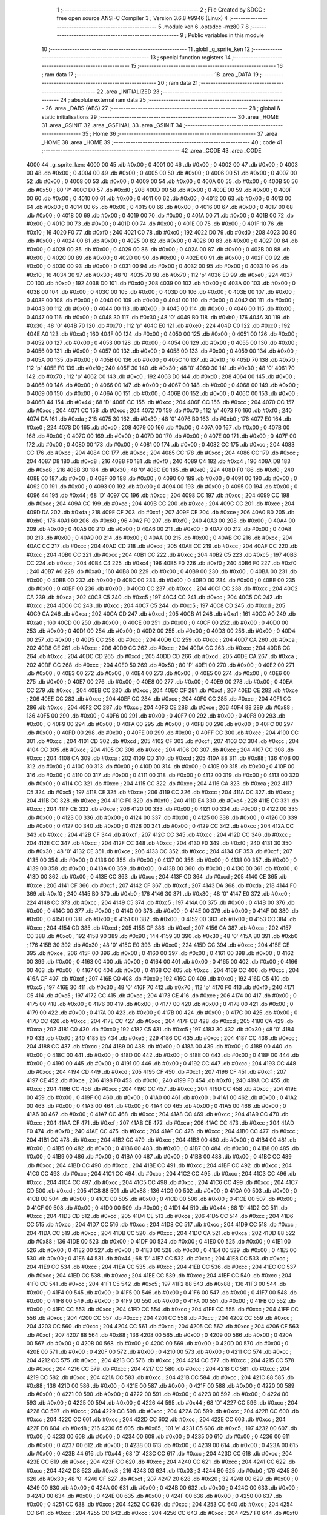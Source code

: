                              1 ;--------------------------------------------------------
                              2 ; File Created by SDCC : free open source ANSI-C Compiler
                              3 ; Version 3.6.8 #9946 (Linux)
                              4 ;--------------------------------------------------------
                              5 	.module ken
                              6 	.optsdcc -mz80
                              7 	
                              8 ;--------------------------------------------------------
                              9 ; Public variables in this module
                             10 ;--------------------------------------------------------
                             11 	.globl _g_sprite_ken
                             12 ;--------------------------------------------------------
                             13 ; special function registers
                             14 ;--------------------------------------------------------
                             15 ;--------------------------------------------------------
                             16 ; ram data
                             17 ;--------------------------------------------------------
                             18 	.area _DATA
                             19 ;--------------------------------------------------------
                             20 ; ram data
                             21 ;--------------------------------------------------------
                             22 	.area _INITIALIZED
                             23 ;--------------------------------------------------------
                             24 ; absolute external ram data
                             25 ;--------------------------------------------------------
                             26 	.area _DABS (ABS)
                             27 ;--------------------------------------------------------
                             28 ; global & static initialisations
                             29 ;--------------------------------------------------------
                             30 	.area _HOME
                             31 	.area _GSINIT
                             32 	.area _GSFINAL
                             33 	.area _GSINIT
                             34 ;--------------------------------------------------------
                             35 ; Home
                             36 ;--------------------------------------------------------
                             37 	.area _HOME
                             38 	.area _HOME
                             39 ;--------------------------------------------------------
                             40 ; code
                             41 ;--------------------------------------------------------
                             42 	.area _CODE
                             43 	.area _CODE
   4000                      44 _g_sprite_ken:
   4000 00                   45 	.db #0x00	; 0
   4001 00                   46 	.db #0x00	; 0
   4002 00                   47 	.db #0x00	; 0
   4003 00                   48 	.db #0x00	; 0
   4004 00                   49 	.db #0x00	; 0
   4005 00                   50 	.db #0x00	; 0
   4006 00                   51 	.db #0x00	; 0
   4007 00                   52 	.db #0x00	; 0
   4008 00                   53 	.db #0x00	; 0
   4009 00                   54 	.db #0x00	; 0
   400A 00                   55 	.db #0x00	; 0
   400B 50                   56 	.db #0x50	; 80	'P'
   400C D0                   57 	.db #0xd0	; 208
   400D 00                   58 	.db #0x00	; 0
   400E 00                   59 	.db #0x00	; 0
   400F 00                   60 	.db #0x00	; 0
   4010 00                   61 	.db #0x00	; 0
   4011 00                   62 	.db #0x00	; 0
   4012 00                   63 	.db #0x00	; 0
   4013 00                   64 	.db #0x00	; 0
   4014 00                   65 	.db #0x00	; 0
   4015 00                   66 	.db #0x00	; 0
   4016 00                   67 	.db #0x00	; 0
   4017 00                   68 	.db #0x00	; 0
   4018 00                   69 	.db #0x00	; 0
   4019 00                   70 	.db #0x00	; 0
   401A 00                   71 	.db #0x00	; 0
   401B 00                   72 	.db #0x00	; 0
   401C 00                   73 	.db #0x00	; 0
   401D 00                   74 	.db #0x00	; 0
   401E 00                   75 	.db #0x00	; 0
   401F 10                   76 	.db #0x10	; 16
   4020 F0                   77 	.db #0xf0	; 240
   4021 C0                   78 	.db #0xc0	; 192
   4022 D0                   79 	.db #0xd0	; 208
   4023 00                   80 	.db #0x00	; 0
   4024 00                   81 	.db #0x00	; 0
   4025 00                   82 	.db #0x00	; 0
   4026 00                   83 	.db #0x00	; 0
   4027 00                   84 	.db #0x00	; 0
   4028 00                   85 	.db #0x00	; 0
   4029 00                   86 	.db #0x00	; 0
   402A 00                   87 	.db #0x00	; 0
   402B 00                   88 	.db #0x00	; 0
   402C 00                   89 	.db #0x00	; 0
   402D 00                   90 	.db #0x00	; 0
   402E 00                   91 	.db #0x00	; 0
   402F 00                   92 	.db #0x00	; 0
   4030 00                   93 	.db #0x00	; 0
   4031 00                   94 	.db #0x00	; 0
   4032 00                   95 	.db #0x00	; 0
   4033 10                   96 	.db #0x10	; 16
   4034 30                   97 	.db #0x30	; 48	'0'
   4035 70                   98 	.db #0x70	; 112	'p'
   4036 E0                   99 	.db #0xe0	; 224
   4037 C0                  100 	.db #0xc0	; 192
   4038 D0                  101 	.db #0xd0	; 208
   4039 00                  102 	.db #0x00	; 0
   403A 00                  103 	.db #0x00	; 0
   403B 00                  104 	.db #0x00	; 0
   403C 00                  105 	.db #0x00	; 0
   403D 00                  106 	.db #0x00	; 0
   403E 00                  107 	.db #0x00	; 0
   403F 00                  108 	.db #0x00	; 0
   4040 00                  109 	.db #0x00	; 0
   4041 00                  110 	.db #0x00	; 0
   4042 00                  111 	.db #0x00	; 0
   4043 00                  112 	.db #0x00	; 0
   4044 00                  113 	.db #0x00	; 0
   4045 00                  114 	.db #0x00	; 0
   4046 00                  115 	.db #0x00	; 0
   4047 00                  116 	.db #0x00	; 0
   4048 30                  117 	.db #0x30	; 48	'0'
   4049 B0                  118 	.db #0xb0	; 176
   404A 30                  119 	.db #0x30	; 48	'0'
   404B 70                  120 	.db #0x70	; 112	'p'
   404C E0                  121 	.db #0xe0	; 224
   404D C0                  122 	.db #0xc0	; 192
   404E A0                  123 	.db #0xa0	; 160
   404F 00                  124 	.db #0x00	; 0
   4050 00                  125 	.db #0x00	; 0
   4051 00                  126 	.db #0x00	; 0
   4052 00                  127 	.db #0x00	; 0
   4053 00                  128 	.db #0x00	; 0
   4054 00                  129 	.db #0x00	; 0
   4055 00                  130 	.db #0x00	; 0
   4056 00                  131 	.db #0x00	; 0
   4057 00                  132 	.db #0x00	; 0
   4058 00                  133 	.db #0x00	; 0
   4059 00                  134 	.db #0x00	; 0
   405A 00                  135 	.db #0x00	; 0
   405B 00                  136 	.db #0x00	; 0
   405C 10                  137 	.db #0x10	; 16
   405D 70                  138 	.db #0x70	; 112	'p'
   405E F0                  139 	.db #0xf0	; 240
   405F 30                  140 	.db #0x30	; 48	'0'
   4060 30                  141 	.db #0x30	; 48	'0'
   4061 70                  142 	.db #0x70	; 112	'p'
   4062 C0                  143 	.db #0xc0	; 192
   4063 D0                  144 	.db #0xd0	; 208
   4064 00                  145 	.db #0x00	; 0
   4065 00                  146 	.db #0x00	; 0
   4066 00                  147 	.db #0x00	; 0
   4067 00                  148 	.db #0x00	; 0
   4068 00                  149 	.db #0x00	; 0
   4069 00                  150 	.db #0x00	; 0
   406A 00                  151 	.db #0x00	; 0
   406B 00                  152 	.db #0x00	; 0
   406C 00                  153 	.db #0x00	; 0
   406D 44                  154 	.db #0x44	; 68	'D'
   406E CC                  155 	.db #0xcc	; 204
   406F CC                  156 	.db #0xcc	; 204
   4070 CC                  157 	.db #0xcc	; 204
   4071 CC                  158 	.db #0xcc	; 204
   4072 70                  159 	.db #0x70	; 112	'p'
   4073 F0                  160 	.db #0xf0	; 240
   4074 DA                  161 	.db #0xda	; 218
   4075 30                  162 	.db #0x30	; 48	'0'
   4076 B0                  163 	.db #0xb0	; 176
   4077 E0                  164 	.db #0xe0	; 224
   4078 D0                  165 	.db #0xd0	; 208
   4079 00                  166 	.db #0x00	; 0
   407A 00                  167 	.db #0x00	; 0
   407B 00                  168 	.db #0x00	; 0
   407C 00                  169 	.db #0x00	; 0
   407D 00                  170 	.db #0x00	; 0
   407E 00                  171 	.db #0x00	; 0
   407F 00                  172 	.db #0x00	; 0
   4080 00                  173 	.db #0x00	; 0
   4081 00                  174 	.db #0x00	; 0
   4082 CC                  175 	.db #0xcc	; 204
   4083 CC                  176 	.db #0xcc	; 204
   4084 CC                  177 	.db #0xcc	; 204
   4085 CC                  178 	.db #0xcc	; 204
   4086 CC                  179 	.db #0xcc	; 204
   4087 D8                  180 	.db #0xd8	; 216
   4088 F0                  181 	.db #0xf0	; 240
   4089 C4                  182 	.db #0xc4	; 196
   408A D8                  183 	.db #0xd8	; 216
   408B 30                  184 	.db #0x30	; 48	'0'
   408C E0                  185 	.db #0xe0	; 224
   408D F0                  186 	.db #0xf0	; 240
   408E 00                  187 	.db #0x00	; 0
   408F 00                  188 	.db #0x00	; 0
   4090 00                  189 	.db #0x00	; 0
   4091 00                  190 	.db #0x00	; 0
   4092 00                  191 	.db #0x00	; 0
   4093 00                  192 	.db #0x00	; 0
   4094 00                  193 	.db #0x00	; 0
   4095 00                  194 	.db #0x00	; 0
   4096 44                  195 	.db #0x44	; 68	'D'
   4097 CC                  196 	.db #0xcc	; 204
   4098 CC                  197 	.db #0xcc	; 204
   4099 CC                  198 	.db #0xcc	; 204
   409A CC                  199 	.db #0xcc	; 204
   409B CC                  200 	.db #0xcc	; 204
   409C CC                  201 	.db #0xcc	; 204
   409D DA                  202 	.db #0xda	; 218
   409E CF                  203 	.db #0xcf	; 207
   409F CE                  204 	.db #0xce	; 206
   40A0 B0                  205 	.db #0xb0	; 176
   40A1 60                  206 	.db #0x60	; 96
   40A2 F0                  207 	.db #0xf0	; 240
   40A3 00                  208 	.db #0x00	; 0
   40A4 00                  209 	.db #0x00	; 0
   40A5 00                  210 	.db #0x00	; 0
   40A6 00                  211 	.db #0x00	; 0
   40A7 00                  212 	.db #0x00	; 0
   40A8 00                  213 	.db #0x00	; 0
   40A9 00                  214 	.db #0x00	; 0
   40AA 00                  215 	.db #0x00	; 0
   40AB CC                  216 	.db #0xcc	; 204
   40AC CC                  217 	.db #0xcc	; 204
   40AD CD                  218 	.db #0xcd	; 205
   40AE CC                  219 	.db #0xcc	; 204
   40AF CC                  220 	.db #0xcc	; 204
   40B0 CC                  221 	.db #0xcc	; 204
   40B1 CC                  222 	.db #0xcc	; 204
   40B2 C5                  223 	.db #0xc5	; 197
   40B3 CC                  224 	.db #0xcc	; 204
   40B4 C4                  225 	.db #0xc4	; 196
   40B5 F0                  226 	.db #0xf0	; 240
   40B6 F0                  227 	.db #0xf0	; 240
   40B7 A0                  228 	.db #0xa0	; 160
   40B8 00                  229 	.db #0x00	; 0
   40B9 00                  230 	.db #0x00	; 0
   40BA 00                  231 	.db #0x00	; 0
   40BB 00                  232 	.db #0x00	; 0
   40BC 00                  233 	.db #0x00	; 0
   40BD 00                  234 	.db #0x00	; 0
   40BE 00                  235 	.db #0x00	; 0
   40BF 00                  236 	.db #0x00	; 0
   40C0 CC                  237 	.db #0xcc	; 204
   40C1 CC                  238 	.db #0xcc	; 204
   40C2 CA                  239 	.db #0xca	; 202
   40C3 C5                  240 	.db #0xc5	; 197
   40C4 CC                  241 	.db #0xcc	; 204
   40C5 CC                  242 	.db #0xcc	; 204
   40C6 CC                  243 	.db #0xcc	; 204
   40C7 C5                  244 	.db #0xc5	; 197
   40C8 CD                  245 	.db #0xcd	; 205
   40C9 CA                  246 	.db #0xca	; 202
   40CA CD                  247 	.db #0xcd	; 205
   40CB A1                  248 	.db #0xa1	; 161
   40CC A0                  249 	.db #0xa0	; 160
   40CD 00                  250 	.db #0x00	; 0
   40CE 00                  251 	.db #0x00	; 0
   40CF 00                  252 	.db #0x00	; 0
   40D0 00                  253 	.db #0x00	; 0
   40D1 00                  254 	.db #0x00	; 0
   40D2 00                  255 	.db #0x00	; 0
   40D3 00                  256 	.db #0x00	; 0
   40D4 00                  257 	.db #0x00	; 0
   40D5 CC                  258 	.db #0xcc	; 204
   40D6 CC                  259 	.db #0xcc	; 204
   40D7 CA                  260 	.db #0xca	; 202
   40D8 CE                  261 	.db #0xce	; 206
   40D9 CC                  262 	.db #0xcc	; 204
   40DA CC                  263 	.db #0xcc	; 204
   40DB CC                  264 	.db #0xcc	; 204
   40DC CD                  265 	.db #0xcd	; 205
   40DD CD                  266 	.db #0xcd	; 205
   40DE CA                  267 	.db #0xca	; 202
   40DF CC                  268 	.db #0xcc	; 204
   40E0 50                  269 	.db #0x50	; 80	'P'
   40E1 00                  270 	.db #0x00	; 0
   40E2 00                  271 	.db #0x00	; 0
   40E3 00                  272 	.db #0x00	; 0
   40E4 00                  273 	.db #0x00	; 0
   40E5 00                  274 	.db #0x00	; 0
   40E6 00                  275 	.db #0x00	; 0
   40E7 00                  276 	.db #0x00	; 0
   40E8 00                  277 	.db #0x00	; 0
   40E9 00                  278 	.db #0x00	; 0
   40EA CC                  279 	.db #0xcc	; 204
   40EB CC                  280 	.db #0xcc	; 204
   40EC CF                  281 	.db #0xcf	; 207
   40ED CE                  282 	.db #0xce	; 206
   40EE CC                  283 	.db #0xcc	; 204
   40EF CC                  284 	.db #0xcc	; 204
   40F0 CC                  285 	.db #0xcc	; 204
   40F1 CC                  286 	.db #0xcc	; 204
   40F2 CC                  287 	.db #0xcc	; 204
   40F3 CE                  288 	.db #0xce	; 206
   40F4 88                  289 	.db #0x88	; 136
   40F5 00                  290 	.db #0x00	; 0
   40F6 00                  291 	.db #0x00	; 0
   40F7 00                  292 	.db #0x00	; 0
   40F8 00                  293 	.db #0x00	; 0
   40F9 00                  294 	.db #0x00	; 0
   40FA 00                  295 	.db #0x00	; 0
   40FB 00                  296 	.db #0x00	; 0
   40FC 00                  297 	.db #0x00	; 0
   40FD 00                  298 	.db #0x00	; 0
   40FE 00                  299 	.db #0x00	; 0
   40FF CC                  300 	.db #0xcc	; 204
   4100 CC                  301 	.db #0xcc	; 204
   4101 CD                  302 	.db #0xcd	; 205
   4102 CF                  303 	.db #0xcf	; 207
   4103 CC                  304 	.db #0xcc	; 204
   4104 CC                  305 	.db #0xcc	; 204
   4105 CC                  306 	.db #0xcc	; 204
   4106 CC                  307 	.db #0xcc	; 204
   4107 CC                  308 	.db #0xcc	; 204
   4108 CA                  309 	.db #0xca	; 202
   4109 CD                  310 	.db #0xcd	; 205
   410A 88                  311 	.db #0x88	; 136
   410B 00                  312 	.db #0x00	; 0
   410C 00                  313 	.db #0x00	; 0
   410D 00                  314 	.db #0x00	; 0
   410E 00                  315 	.db #0x00	; 0
   410F 00                  316 	.db #0x00	; 0
   4110 00                  317 	.db #0x00	; 0
   4111 00                  318 	.db #0x00	; 0
   4112 00                  319 	.db #0x00	; 0
   4113 00                  320 	.db #0x00	; 0
   4114 CC                  321 	.db #0xcc	; 204
   4115 CC                  322 	.db #0xcc	; 204
   4116 CA                  323 	.db #0xca	; 202
   4117 C5                  324 	.db #0xc5	; 197
   4118 CE                  325 	.db #0xce	; 206
   4119 CC                  326 	.db #0xcc	; 204
   411A CC                  327 	.db #0xcc	; 204
   411B CC                  328 	.db #0xcc	; 204
   411C F0                  329 	.db #0xf0	; 240
   411D E4                  330 	.db #0xe4	; 228
   411E CC                  331 	.db #0xcc	; 204
   411F CE                  332 	.db #0xce	; 206
   4120 00                  333 	.db #0x00	; 0
   4121 00                  334 	.db #0x00	; 0
   4122 00                  335 	.db #0x00	; 0
   4123 00                  336 	.db #0x00	; 0
   4124 00                  337 	.db #0x00	; 0
   4125 00                  338 	.db #0x00	; 0
   4126 00                  339 	.db #0x00	; 0
   4127 00                  340 	.db #0x00	; 0
   4128 00                  341 	.db #0x00	; 0
   4129 CC                  342 	.db #0xcc	; 204
   412A CC                  343 	.db #0xcc	; 204
   412B CF                  344 	.db #0xcf	; 207
   412C CC                  345 	.db #0xcc	; 204
   412D CC                  346 	.db #0xcc	; 204
   412E CC                  347 	.db #0xcc	; 204
   412F CC                  348 	.db #0xcc	; 204
   4130 F0                  349 	.db #0xf0	; 240
   4131 30                  350 	.db #0x30	; 48	'0'
   4132 CE                  351 	.db #0xce	; 206
   4133 CC                  352 	.db #0xcc	; 204
   4134 CF                  353 	.db #0xcf	; 207
   4135 00                  354 	.db #0x00	; 0
   4136 00                  355 	.db #0x00	; 0
   4137 00                  356 	.db #0x00	; 0
   4138 00                  357 	.db #0x00	; 0
   4139 00                  358 	.db #0x00	; 0
   413A 00                  359 	.db #0x00	; 0
   413B 00                  360 	.db #0x00	; 0
   413C 00                  361 	.db #0x00	; 0
   413D 00                  362 	.db #0x00	; 0
   413E CC                  363 	.db #0xcc	; 204
   413F CD                  364 	.db #0xcd	; 205
   4140 CE                  365 	.db #0xce	; 206
   4141 CF                  366 	.db #0xcf	; 207
   4142 CF                  367 	.db #0xcf	; 207
   4143 DA                  368 	.db #0xda	; 218
   4144 F0                  369 	.db #0xf0	; 240
   4145 B0                  370 	.db #0xb0	; 176
   4146 30                  371 	.db #0x30	; 48	'0'
   4147 E0                  372 	.db #0xe0	; 224
   4148 CC                  373 	.db #0xcc	; 204
   4149 C5                  374 	.db #0xc5	; 197
   414A 00                  375 	.db #0x00	; 0
   414B 00                  376 	.db #0x00	; 0
   414C 00                  377 	.db #0x00	; 0
   414D 00                  378 	.db #0x00	; 0
   414E 00                  379 	.db #0x00	; 0
   414F 00                  380 	.db #0x00	; 0
   4150 00                  381 	.db #0x00	; 0
   4151 00                  382 	.db #0x00	; 0
   4152 00                  383 	.db #0x00	; 0
   4153 CC                  384 	.db #0xcc	; 204
   4154 CD                  385 	.db #0xcd	; 205
   4155 CF                  386 	.db #0xcf	; 207
   4156 CA                  387 	.db #0xca	; 202
   4157 C0                  388 	.db #0xc0	; 192
   4158 90                  389 	.db #0x90	; 144
   4159 30                  390 	.db #0x30	; 48	'0'
   415A B0                  391 	.db #0xb0	; 176
   415B 30                  392 	.db #0x30	; 48	'0'
   415C E0                  393 	.db #0xe0	; 224
   415D CC                  394 	.db #0xcc	; 204
   415E CE                  395 	.db #0xce	; 206
   415F 00                  396 	.db #0x00	; 0
   4160 00                  397 	.db #0x00	; 0
   4161 00                  398 	.db #0x00	; 0
   4162 00                  399 	.db #0x00	; 0
   4163 00                  400 	.db #0x00	; 0
   4164 00                  401 	.db #0x00	; 0
   4165 00                  402 	.db #0x00	; 0
   4166 00                  403 	.db #0x00	; 0
   4167 00                  404 	.db #0x00	; 0
   4168 CC                  405 	.db #0xcc	; 204
   4169 CC                  406 	.db #0xcc	; 204
   416A CF                  407 	.db #0xcf	; 207
   416B C0                  408 	.db #0xc0	; 192
   416C C0                  409 	.db #0xc0	; 192
   416D C5                  410 	.db #0xc5	; 197
   416E 30                  411 	.db #0x30	; 48	'0'
   416F 70                  412 	.db #0x70	; 112	'p'
   4170 F0                  413 	.db #0xf0	; 240
   4171 C5                  414 	.db #0xc5	; 197
   4172 CC                  415 	.db #0xcc	; 204
   4173 CE                  416 	.db #0xce	; 206
   4174 00                  417 	.db #0x00	; 0
   4175 00                  418 	.db #0x00	; 0
   4176 00                  419 	.db #0x00	; 0
   4177 00                  420 	.db #0x00	; 0
   4178 00                  421 	.db #0x00	; 0
   4179 00                  422 	.db #0x00	; 0
   417A 00                  423 	.db #0x00	; 0
   417B 00                  424 	.db #0x00	; 0
   417C 00                  425 	.db #0x00	; 0
   417D CC                  426 	.db #0xcc	; 204
   417E CC                  427 	.db #0xcc	; 204
   417F CD                  428 	.db #0xcd	; 205
   4180 CA                  429 	.db #0xca	; 202
   4181 C0                  430 	.db #0xc0	; 192
   4182 C5                  431 	.db #0xc5	; 197
   4183 30                  432 	.db #0x30	; 48	'0'
   4184 F0                  433 	.db #0xf0	; 240
   4185 E5                  434 	.db #0xe5	; 229
   4186 CC                  435 	.db #0xcc	; 204
   4187 CC                  436 	.db #0xcc	; 204
   4188 CC                  437 	.db #0xcc	; 204
   4189 00                  438 	.db #0x00	; 0
   418A 00                  439 	.db #0x00	; 0
   418B 00                  440 	.db #0x00	; 0
   418C 00                  441 	.db #0x00	; 0
   418D 00                  442 	.db #0x00	; 0
   418E 00                  443 	.db #0x00	; 0
   418F 00                  444 	.db #0x00	; 0
   4190 00                  445 	.db #0x00	; 0
   4191 00                  446 	.db #0x00	; 0
   4192 CC                  447 	.db #0xcc	; 204
   4193 CC                  448 	.db #0xcc	; 204
   4194 CD                  449 	.db #0xcd	; 205
   4195 CF                  450 	.db #0xcf	; 207
   4196 CF                  451 	.db #0xcf	; 207
   4197 CE                  452 	.db #0xce	; 206
   4198 F0                  453 	.db #0xf0	; 240
   4199 F0                  454 	.db #0xf0	; 240
   419A CC                  455 	.db #0xcc	; 204
   419B CC                  456 	.db #0xcc	; 204
   419C CC                  457 	.db #0xcc	; 204
   419D CC                  458 	.db #0xcc	; 204
   419E 00                  459 	.db #0x00	; 0
   419F 00                  460 	.db #0x00	; 0
   41A0 00                  461 	.db #0x00	; 0
   41A1 00                  462 	.db #0x00	; 0
   41A2 00                  463 	.db #0x00	; 0
   41A3 00                  464 	.db #0x00	; 0
   41A4 00                  465 	.db #0x00	; 0
   41A5 00                  466 	.db #0x00	; 0
   41A6 00                  467 	.db #0x00	; 0
   41A7 CC                  468 	.db #0xcc	; 204
   41A8 CC                  469 	.db #0xcc	; 204
   41A9 CC                  470 	.db #0xcc	; 204
   41AA CF                  471 	.db #0xcf	; 207
   41AB CE                  472 	.db #0xce	; 206
   41AC CC                  473 	.db #0xcc	; 204
   41AD F0                  474 	.db #0xf0	; 240
   41AE CC                  475 	.db #0xcc	; 204
   41AF CC                  476 	.db #0xcc	; 204
   41B0 CC                  477 	.db #0xcc	; 204
   41B1 CC                  478 	.db #0xcc	; 204
   41B2 CC                  479 	.db #0xcc	; 204
   41B3 00                  480 	.db #0x00	; 0
   41B4 00                  481 	.db #0x00	; 0
   41B5 00                  482 	.db #0x00	; 0
   41B6 00                  483 	.db #0x00	; 0
   41B7 00                  484 	.db #0x00	; 0
   41B8 00                  485 	.db #0x00	; 0
   41B9 00                  486 	.db #0x00	; 0
   41BA 00                  487 	.db #0x00	; 0
   41BB 00                  488 	.db #0x00	; 0
   41BC CC                  489 	.db #0xcc	; 204
   41BD CC                  490 	.db #0xcc	; 204
   41BE CC                  491 	.db #0xcc	; 204
   41BF CC                  492 	.db #0xcc	; 204
   41C0 CC                  493 	.db #0xcc	; 204
   41C1 CC                  494 	.db #0xcc	; 204
   41C2 CC                  495 	.db #0xcc	; 204
   41C3 CC                  496 	.db #0xcc	; 204
   41C4 CC                  497 	.db #0xcc	; 204
   41C5 CC                  498 	.db #0xcc	; 204
   41C6 CC                  499 	.db #0xcc	; 204
   41C7 CD                  500 	.db #0xcd	; 205
   41C8 88                  501 	.db #0x88	; 136
   41C9 00                  502 	.db #0x00	; 0
   41CA 00                  503 	.db #0x00	; 0
   41CB 00                  504 	.db #0x00	; 0
   41CC 00                  505 	.db #0x00	; 0
   41CD 00                  506 	.db #0x00	; 0
   41CE 00                  507 	.db #0x00	; 0
   41CF 00                  508 	.db #0x00	; 0
   41D0 00                  509 	.db #0x00	; 0
   41D1 44                  510 	.db #0x44	; 68	'D'
   41D2 CC                  511 	.db #0xcc	; 204
   41D3 CD                  512 	.db #0xcd	; 205
   41D4 CE                  513 	.db #0xce	; 206
   41D5 CC                  514 	.db #0xcc	; 204
   41D6 CC                  515 	.db #0xcc	; 204
   41D7 CC                  516 	.db #0xcc	; 204
   41D8 CC                  517 	.db #0xcc	; 204
   41D9 CC                  518 	.db #0xcc	; 204
   41DA CC                  519 	.db #0xcc	; 204
   41DB CC                  520 	.db #0xcc	; 204
   41DC CA                  521 	.db #0xca	; 202
   41DD 88                  522 	.db #0x88	; 136
   41DE 00                  523 	.db #0x00	; 0
   41DF 00                  524 	.db #0x00	; 0
   41E0 00                  525 	.db #0x00	; 0
   41E1 00                  526 	.db #0x00	; 0
   41E2 00                  527 	.db #0x00	; 0
   41E3 00                  528 	.db #0x00	; 0
   41E4 00                  529 	.db #0x00	; 0
   41E5 00                  530 	.db #0x00	; 0
   41E6 44                  531 	.db #0x44	; 68	'D'
   41E7 CC                  532 	.db #0xcc	; 204
   41E8 CC                  533 	.db #0xcc	; 204
   41E9 CC                  534 	.db #0xcc	; 204
   41EA CC                  535 	.db #0xcc	; 204
   41EB CC                  536 	.db #0xcc	; 204
   41EC CC                  537 	.db #0xcc	; 204
   41ED CC                  538 	.db #0xcc	; 204
   41EE CC                  539 	.db #0xcc	; 204
   41EF CC                  540 	.db #0xcc	; 204
   41F0 CC                  541 	.db #0xcc	; 204
   41F1 C5                  542 	.db #0xc5	; 197
   41F2 88                  543 	.db #0x88	; 136
   41F3 00                  544 	.db #0x00	; 0
   41F4 00                  545 	.db #0x00	; 0
   41F5 00                  546 	.db #0x00	; 0
   41F6 00                  547 	.db #0x00	; 0
   41F7 00                  548 	.db #0x00	; 0
   41F8 00                  549 	.db #0x00	; 0
   41F9 00                  550 	.db #0x00	; 0
   41FA 00                  551 	.db #0x00	; 0
   41FB 00                  552 	.db #0x00	; 0
   41FC CC                  553 	.db #0xcc	; 204
   41FD CC                  554 	.db #0xcc	; 204
   41FE CC                  555 	.db #0xcc	; 204
   41FF CC                  556 	.db #0xcc	; 204
   4200 CC                  557 	.db #0xcc	; 204
   4201 CC                  558 	.db #0xcc	; 204
   4202 CC                  559 	.db #0xcc	; 204
   4203 CC                  560 	.db #0xcc	; 204
   4204 CC                  561 	.db #0xcc	; 204
   4205 CC                  562 	.db #0xcc	; 204
   4206 CF                  563 	.db #0xcf	; 207
   4207 88                  564 	.db #0x88	; 136
   4208 00                  565 	.db #0x00	; 0
   4209 00                  566 	.db #0x00	; 0
   420A 00                  567 	.db #0x00	; 0
   420B 00                  568 	.db #0x00	; 0
   420C 00                  569 	.db #0x00	; 0
   420D 00                  570 	.db #0x00	; 0
   420E 00                  571 	.db #0x00	; 0
   420F 00                  572 	.db #0x00	; 0
   4210 00                  573 	.db #0x00	; 0
   4211 CC                  574 	.db #0xcc	; 204
   4212 CC                  575 	.db #0xcc	; 204
   4213 CC                  576 	.db #0xcc	; 204
   4214 CC                  577 	.db #0xcc	; 204
   4215 CC                  578 	.db #0xcc	; 204
   4216 CC                  579 	.db #0xcc	; 204
   4217 CC                  580 	.db #0xcc	; 204
   4218 CC                  581 	.db #0xcc	; 204
   4219 CC                  582 	.db #0xcc	; 204
   421A CC                  583 	.db #0xcc	; 204
   421B CC                  584 	.db #0xcc	; 204
   421C 88                  585 	.db #0x88	; 136
   421D 00                  586 	.db #0x00	; 0
   421E 00                  587 	.db #0x00	; 0
   421F 00                  588 	.db #0x00	; 0
   4220 00                  589 	.db #0x00	; 0
   4221 00                  590 	.db #0x00	; 0
   4222 00                  591 	.db #0x00	; 0
   4223 00                  592 	.db #0x00	; 0
   4224 00                  593 	.db #0x00	; 0
   4225 00                  594 	.db #0x00	; 0
   4226 44                  595 	.db #0x44	; 68	'D'
   4227 CC                  596 	.db #0xcc	; 204
   4228 CC                  597 	.db #0xcc	; 204
   4229 CC                  598 	.db #0xcc	; 204
   422A CC                  599 	.db #0xcc	; 204
   422B CC                  600 	.db #0xcc	; 204
   422C CC                  601 	.db #0xcc	; 204
   422D CC                  602 	.db #0xcc	; 204
   422E CC                  603 	.db #0xcc	; 204
   422F D8                  604 	.db #0xd8	; 216
   4230 65                  605 	.db #0x65	; 101	'e'
   4231 C5                  606 	.db #0xc5	; 197
   4232 00                  607 	.db #0x00	; 0
   4233 00                  608 	.db #0x00	; 0
   4234 00                  609 	.db #0x00	; 0
   4235 00                  610 	.db #0x00	; 0
   4236 00                  611 	.db #0x00	; 0
   4237 00                  612 	.db #0x00	; 0
   4238 00                  613 	.db #0x00	; 0
   4239 00                  614 	.db #0x00	; 0
   423A 00                  615 	.db #0x00	; 0
   423B 44                  616 	.db #0x44	; 68	'D'
   423C CC                  617 	.db #0xcc	; 204
   423D CC                  618 	.db #0xcc	; 204
   423E CC                  619 	.db #0xcc	; 204
   423F CC                  620 	.db #0xcc	; 204
   4240 CC                  621 	.db #0xcc	; 204
   4241 CC                  622 	.db #0xcc	; 204
   4242 D8                  623 	.db #0xd8	; 216
   4243 03                  624 	.db #0x03	; 3
   4244 B0                  625 	.db #0xb0	; 176
   4245 30                  626 	.db #0x30	; 48	'0'
   4246 CF                  627 	.db #0xcf	; 207
   4247 20                  628 	.db #0x20	; 32
   4248 00                  629 	.db #0x00	; 0
   4249 00                  630 	.db #0x00	; 0
   424A 00                  631 	.db #0x00	; 0
   424B 00                  632 	.db #0x00	; 0
   424C 00                  633 	.db #0x00	; 0
   424D 00                  634 	.db #0x00	; 0
   424E 00                  635 	.db #0x00	; 0
   424F 00                  636 	.db #0x00	; 0
   4250 00                  637 	.db #0x00	; 0
   4251 CC                  638 	.db #0xcc	; 204
   4252 CC                  639 	.db #0xcc	; 204
   4253 CC                  640 	.db #0xcc	; 204
   4254 CC                  641 	.db #0xcc	; 204
   4255 CC                  642 	.db #0xcc	; 204
   4256 CC                  643 	.db #0xcc	; 204
   4257 F0                  644 	.db #0xf0	; 240
   4258 CC                  645 	.db #0xcc	; 204
   4259 CA                  646 	.db #0xca	; 202
   425A 30                  647 	.db #0x30	; 48	'0'
   425B 30                  648 	.db #0x30	; 48	'0'
   425C 65                  649 	.db #0x65	; 101	'e'
   425D 00                  650 	.db #0x00	; 0
   425E 00                  651 	.db #0x00	; 0
   425F 00                  652 	.db #0x00	; 0
   4260 00                  653 	.db #0x00	; 0
   4261 00                  654 	.db #0x00	; 0
   4262 00                  655 	.db #0x00	; 0
   4263 00                  656 	.db #0x00	; 0
   4264 00                  657 	.db #0x00	; 0
   4265 00                  658 	.db #0x00	; 0
   4266 F0                  659 	.db #0xf0	; 240
   4267 CC                  660 	.db #0xcc	; 204
   4268 CC                  661 	.db #0xcc	; 204
   4269 CC                  662 	.db #0xcc	; 204
   426A CC                  663 	.db #0xcc	; 204
   426B F0                  664 	.db #0xf0	; 240
   426C CC                  665 	.db #0xcc	; 204
   426D CE                  666 	.db #0xce	; 206
   426E CC                  667 	.db #0xcc	; 204
   426F 90                  668 	.db #0x90	; 144
   4270 30                  669 	.db #0x30	; 48	'0'
   4271 CF                  670 	.db #0xcf	; 207
   4272 00                  671 	.db #0x00	; 0
   4273 00                  672 	.db #0x00	; 0
   4274 00                  673 	.db #0x00	; 0
   4275 00                  674 	.db #0x00	; 0
   4276 00                  675 	.db #0x00	; 0
   4277 00                  676 	.db #0x00	; 0
   4278 00                  677 	.db #0x00	; 0
   4279 00                  678 	.db #0x00	; 0
   427A 00                  679 	.db #0x00	; 0
   427B D8                  680 	.db #0xd8	; 216
   427C F0                  681 	.db #0xf0	; 240
   427D F0                  682 	.db #0xf0	; 240
   427E F0                  683 	.db #0xf0	; 240
   427F F0                  684 	.db #0xf0	; 240
   4280 E4                  685 	.db #0xe4	; 228
   4281 CC                  686 	.db #0xcc	; 204
   4282 CC                  687 	.db #0xcc	; 204
   4283 CA                  688 	.db #0xca	; 202
   4284 90                  689 	.db #0x90	; 144
   4285 70                  690 	.db #0x70	; 112	'p'
   4286 CF                  691 	.db #0xcf	; 207
   4287 00                  692 	.db #0x00	; 0
   4288 00                  693 	.db #0x00	; 0
   4289 00                  694 	.db #0x00	; 0
   428A 00                  695 	.db #0x00	; 0
   428B 00                  696 	.db #0x00	; 0
   428C 00                  697 	.db #0x00	; 0
   428D 00                  698 	.db #0x00	; 0
   428E 00                  699 	.db #0x00	; 0
   428F 44                  700 	.db #0x44	; 68	'D'
   4290 CC                  701 	.db #0xcc	; 204
   4291 CC                  702 	.db #0xcc	; 204
   4292 F0                  703 	.db #0xf0	; 240
   4293 F0                  704 	.db #0xf0	; 240
   4294 F0                  705 	.db #0xf0	; 240
   4295 CC                  706 	.db #0xcc	; 204
   4296 CC                  707 	.db #0xcc	; 204
   4297 CC                  708 	.db #0xcc	; 204
   4298 CC                  709 	.db #0xcc	; 204
   4299 DA                  710 	.db #0xda	; 218
   429A F0                  711 	.db #0xf0	; 240
   429B CC                  712 	.db #0xcc	; 204
   429C 00                  713 	.db #0x00	; 0
   429D 00                  714 	.db #0x00	; 0
   429E 00                  715 	.db #0x00	; 0
   429F 00                  716 	.db #0x00	; 0
   42A0 00                  717 	.db #0x00	; 0
   42A1 00                  718 	.db #0x00	; 0
   42A2 00                  719 	.db #0x00	; 0
   42A3 00                  720 	.db #0x00	; 0
   42A4 CC                  721 	.db #0xcc	; 204
   42A5 CC                  722 	.db #0xcc	; 204
   42A6 CC                  723 	.db #0xcc	; 204
   42A7 CC                  724 	.db #0xcc	; 204
   42A8 F0                  725 	.db #0xf0	; 240
   42A9 E4                  726 	.db #0xe4	; 228
   42AA CC                  727 	.db #0xcc	; 204
   42AB CC                  728 	.db #0xcc	; 204
   42AC CC                  729 	.db #0xcc	; 204
   42AD CF                  730 	.db #0xcf	; 207
   42AE D0                  731 	.db #0xd0	; 208
   42AF E4                  732 	.db #0xe4	; 228
   42B0 88                  733 	.db #0x88	; 136
   42B1 00                  734 	.db #0x00	; 0
   42B2 00                  735 	.db #0x00	; 0
   42B3 00                  736 	.db #0x00	; 0
   42B4 00                  737 	.db #0x00	; 0
   42B5 00                  738 	.db #0x00	; 0
   42B6 00                  739 	.db #0x00	; 0
   42B7 00                  740 	.db #0x00	; 0
   42B8 00                  741 	.db #0x00	; 0
   42B9 CC                  742 	.db #0xcc	; 204
   42BA CC                  743 	.db #0xcc	; 204
   42BB CC                  744 	.db #0xcc	; 204
   42BC CC                  745 	.db #0xcc	; 204
   42BD E4                  746 	.db #0xe4	; 228
   42BE E4                  747 	.db #0xe4	; 228
   42BF CC                  748 	.db #0xcc	; 204
   42C0 CC                  749 	.db #0xcc	; 204
   42C1 CC                  750 	.db #0xcc	; 204
   42C2 CD                  751 	.db #0xcd	; 205
   42C3 F0                  752 	.db #0xf0	; 240
   42C4 CC                  753 	.db #0xcc	; 204
   42C5 00                  754 	.db #0x00	; 0
   42C6 00                  755 	.db #0x00	; 0
   42C7 00                  756 	.db #0x00	; 0
   42C8 00                  757 	.db #0x00	; 0
   42C9 00                  758 	.db #0x00	; 0
   42CA 00                  759 	.db #0x00	; 0
   42CB 00                  760 	.db #0x00	; 0
   42CC 00                  761 	.db #0x00	; 0
   42CD 44                  762 	.db #0x44	; 68	'D'
   42CE CC                  763 	.db #0xcc	; 204
   42CF CC                  764 	.db #0xcc	; 204
   42D0 CC                  765 	.db #0xcc	; 204
   42D1 D8                  766 	.db #0xd8	; 216
   42D2 E4                  767 	.db #0xe4	; 228
   42D3 E4                  768 	.db #0xe4	; 228
   42D4 CC                  769 	.db #0xcc	; 204
   42D5 CC                  770 	.db #0xcc	; 204
   42D6 CC                  771 	.db #0xcc	; 204
   42D7 CC                  772 	.db #0xcc	; 204
   42D8 00                  773 	.db #0x00	; 0
   42D9 00                  774 	.db #0x00	; 0
   42DA 00                  775 	.db #0x00	; 0
   42DB 00                  776 	.db #0x00	; 0
   42DC 00                  777 	.db #0x00	; 0
   42DD 00                  778 	.db #0x00	; 0
   42DE 00                  779 	.db #0x00	; 0
   42DF 00                  780 	.db #0x00	; 0
   42E0 00                  781 	.db #0x00	; 0
   42E1 00                  782 	.db #0x00	; 0
   42E2 44                  783 	.db #0x44	; 68	'D'
   42E3 CC                  784 	.db #0xcc	; 204
   42E4 CC                  785 	.db #0xcc	; 204
   42E5 CC                  786 	.db #0xcc	; 204
   42E6 D8                  787 	.db #0xd8	; 216
   42E7 E4                  788 	.db #0xe4	; 228
   42E8 F0                  789 	.db #0xf0	; 240
   42E9 CC                  790 	.db #0xcc	; 204
   42EA CC                  791 	.db #0xcc	; 204
   42EB CC                  792 	.db #0xcc	; 204
   42EC 00                  793 	.db #0x00	; 0
   42ED 00                  794 	.db #0x00	; 0
   42EE 00                  795 	.db #0x00	; 0
   42EF 00                  796 	.db #0x00	; 0
   42F0 00                  797 	.db #0x00	; 0
   42F1 00                  798 	.db #0x00	; 0
   42F2 00                  799 	.db #0x00	; 0
   42F3 00                  800 	.db #0x00	; 0
   42F4 00                  801 	.db #0x00	; 0
   42F5 00                  802 	.db #0x00	; 0
   42F6 00                  803 	.db #0x00	; 0
   42F7 44                  804 	.db #0x44	; 68	'D'
   42F8 CC                  805 	.db #0xcc	; 204
   42F9 CC                  806 	.db #0xcc	; 204
   42FA CC                  807 	.db #0xcc	; 204
   42FB D8                  808 	.db #0xd8	; 216
   42FC E4                  809 	.db #0xe4	; 228
   42FD F0                  810 	.db #0xf0	; 240
   42FE CC                  811 	.db #0xcc	; 204
   42FF CC                  812 	.db #0xcc	; 204
   4300 CC                  813 	.db #0xcc	; 204
   4301 00                  814 	.db #0x00	; 0
   4302 00                  815 	.db #0x00	; 0
   4303 00                  816 	.db #0x00	; 0
   4304 00                  817 	.db #0x00	; 0
   4305 00                  818 	.db #0x00	; 0
   4306 00                  819 	.db #0x00	; 0
   4307 00                  820 	.db #0x00	; 0
   4308 00                  821 	.db #0x00	; 0
   4309 00                  822 	.db #0x00	; 0
   430A 00                  823 	.db #0x00	; 0
   430B 00                  824 	.db #0x00	; 0
   430C 44                  825 	.db #0x44	; 68	'D'
   430D CC                  826 	.db #0xcc	; 204
   430E CC                  827 	.db #0xcc	; 204
   430F CC                  828 	.db #0xcc	; 204
   4310 D8                  829 	.db #0xd8	; 216
   4311 E4                  830 	.db #0xe4	; 228
   4312 F0                  831 	.db #0xf0	; 240
   4313 CC                  832 	.db #0xcc	; 204
   4314 CC                  833 	.db #0xcc	; 204
   4315 CC                  834 	.db #0xcc	; 204
   4316 00                  835 	.db #0x00	; 0
   4317 00                  836 	.db #0x00	; 0
   4318 00                  837 	.db #0x00	; 0
   4319 00                  838 	.db #0x00	; 0
   431A 00                  839 	.db #0x00	; 0
   431B 00                  840 	.db #0x00	; 0
   431C 00                  841 	.db #0x00	; 0
   431D 00                  842 	.db #0x00	; 0
   431E 00                  843 	.db #0x00	; 0
   431F 00                  844 	.db #0x00	; 0
   4320 00                  845 	.db #0x00	; 0
   4321 44                  846 	.db #0x44	; 68	'D'
   4322 CC                  847 	.db #0xcc	; 204
   4323 CC                  848 	.db #0xcc	; 204
   4324 CC                  849 	.db #0xcc	; 204
   4325 D8                  850 	.db #0xd8	; 216
   4326 E4                  851 	.db #0xe4	; 228
   4327 F0                  852 	.db #0xf0	; 240
   4328 CC                  853 	.db #0xcc	; 204
   4329 CC                  854 	.db #0xcc	; 204
   432A CC                  855 	.db #0xcc	; 204
   432B 88                  856 	.db #0x88	; 136
   432C 00                  857 	.db #0x00	; 0
   432D 00                  858 	.db #0x00	; 0
   432E 00                  859 	.db #0x00	; 0
   432F 00                  860 	.db #0x00	; 0
   4330 00                  861 	.db #0x00	; 0
   4331 00                  862 	.db #0x00	; 0
   4332 00                  863 	.db #0x00	; 0
   4333 00                  864 	.db #0x00	; 0
   4334 00                  865 	.db #0x00	; 0
   4335 00                  866 	.db #0x00	; 0
   4336 44                  867 	.db #0x44	; 68	'D'
   4337 CC                  868 	.db #0xcc	; 204
   4338 CC                  869 	.db #0xcc	; 204
   4339 CC                  870 	.db #0xcc	; 204
   433A D8                  871 	.db #0xd8	; 216
   433B E4                  872 	.db #0xe4	; 228
   433C F0                  873 	.db #0xf0	; 240
   433D CC                  874 	.db #0xcc	; 204
   433E CC                  875 	.db #0xcc	; 204
   433F CC                  876 	.db #0xcc	; 204
   4340 88                  877 	.db #0x88	; 136
   4341 00                  878 	.db #0x00	; 0
   4342 00                  879 	.db #0x00	; 0
   4343 00                  880 	.db #0x00	; 0
   4344 00                  881 	.db #0x00	; 0
   4345 00                  882 	.db #0x00	; 0
   4346 00                  883 	.db #0x00	; 0
   4347 00                  884 	.db #0x00	; 0
   4348 00                  885 	.db #0x00	; 0
   4349 00                  886 	.db #0x00	; 0
   434A 00                  887 	.db #0x00	; 0
   434B 44                  888 	.db #0x44	; 68	'D'
   434C CC                  889 	.db #0xcc	; 204
   434D CC                  890 	.db #0xcc	; 204
   434E CC                  891 	.db #0xcc	; 204
   434F D8                  892 	.db #0xd8	; 216
   4350 E4                  893 	.db #0xe4	; 228
   4351 F0                  894 	.db #0xf0	; 240
   4352 CC                  895 	.db #0xcc	; 204
   4353 CC                  896 	.db #0xcc	; 204
   4354 CC                  897 	.db #0xcc	; 204
   4355 88                  898 	.db #0x88	; 136
   4356 00                  899 	.db #0x00	; 0
   4357 00                  900 	.db #0x00	; 0
   4358 00                  901 	.db #0x00	; 0
   4359 00                  902 	.db #0x00	; 0
   435A 00                  903 	.db #0x00	; 0
   435B 00                  904 	.db #0x00	; 0
   435C 00                  905 	.db #0x00	; 0
   435D 00                  906 	.db #0x00	; 0
   435E 00                  907 	.db #0x00	; 0
   435F 00                  908 	.db #0x00	; 0
   4360 CC                  909 	.db #0xcc	; 204
   4361 CC                  910 	.db #0xcc	; 204
   4362 CC                  911 	.db #0xcc	; 204
   4363 CC                  912 	.db #0xcc	; 204
   4364 D8                  913 	.db #0xd8	; 216
   4365 E4                  914 	.db #0xe4	; 228
   4366 F0                  915 	.db #0xf0	; 240
   4367 CC                  916 	.db #0xcc	; 204
   4368 CC                  917 	.db #0xcc	; 204
   4369 CC                  918 	.db #0xcc	; 204
   436A CC                  919 	.db #0xcc	; 204
   436B 00                  920 	.db #0x00	; 0
   436C 00                  921 	.db #0x00	; 0
   436D 00                  922 	.db #0x00	; 0
   436E 00                  923 	.db #0x00	; 0
   436F 00                  924 	.db #0x00	; 0
   4370 00                  925 	.db #0x00	; 0
   4371 00                  926 	.db #0x00	; 0
   4372 00                  927 	.db #0x00	; 0
   4373 00                  928 	.db #0x00	; 0
   4374 00                  929 	.db #0x00	; 0
   4375 CC                  930 	.db #0xcc	; 204
   4376 CC                  931 	.db #0xcc	; 204
   4377 CC                  932 	.db #0xcc	; 204
   4378 CC                  933 	.db #0xcc	; 204
   4379 D8                  934 	.db #0xd8	; 216
   437A E4                  935 	.db #0xe4	; 228
   437B F0                  936 	.db #0xf0	; 240
   437C CC                  937 	.db #0xcc	; 204
   437D CC                  938 	.db #0xcc	; 204
   437E CC                  939 	.db #0xcc	; 204
   437F CC                  940 	.db #0xcc	; 204
   4380 00                  941 	.db #0x00	; 0
   4381 00                  942 	.db #0x00	; 0
   4382 00                  943 	.db #0x00	; 0
   4383 00                  944 	.db #0x00	; 0
   4384 00                  945 	.db #0x00	; 0
   4385 00                  946 	.db #0x00	; 0
   4386 00                  947 	.db #0x00	; 0
   4387 00                  948 	.db #0x00	; 0
   4388 00                  949 	.db #0x00	; 0
   4389 44                  950 	.db #0x44	; 68	'D'
   438A CC                  951 	.db #0xcc	; 204
   438B CC                  952 	.db #0xcc	; 204
   438C CC                  953 	.db #0xcc	; 204
   438D CC                  954 	.db #0xcc	; 204
   438E D8                  955 	.db #0xd8	; 216
   438F E4                  956 	.db #0xe4	; 228
   4390 F0                  957 	.db #0xf0	; 240
   4391 CC                  958 	.db #0xcc	; 204
   4392 CC                  959 	.db #0xcc	; 204
   4393 CC                  960 	.db #0xcc	; 204
   4394 CC                  961 	.db #0xcc	; 204
   4395 00                  962 	.db #0x00	; 0
   4396 00                  963 	.db #0x00	; 0
   4397 00                  964 	.db #0x00	; 0
   4398 00                  965 	.db #0x00	; 0
   4399 00                  966 	.db #0x00	; 0
   439A 00                  967 	.db #0x00	; 0
   439B 00                  968 	.db #0x00	; 0
   439C 00                  969 	.db #0x00	; 0
   439D 00                  970 	.db #0x00	; 0
   439E 44                  971 	.db #0x44	; 68	'D'
   439F CC                  972 	.db #0xcc	; 204
   43A0 CC                  973 	.db #0xcc	; 204
   43A1 CC                  974 	.db #0xcc	; 204
   43A2 CC                  975 	.db #0xcc	; 204
   43A3 CC                  976 	.db #0xcc	; 204
   43A4 E4                  977 	.db #0xe4	; 228
   43A5 F0                  978 	.db #0xf0	; 240
   43A6 CC                  979 	.db #0xcc	; 204
   43A7 CC                  980 	.db #0xcc	; 204
   43A8 CC                  981 	.db #0xcc	; 204
   43A9 CC                  982 	.db #0xcc	; 204
   43AA 00                  983 	.db #0x00	; 0
   43AB 00                  984 	.db #0x00	; 0
   43AC 00                  985 	.db #0x00	; 0
   43AD 00                  986 	.db #0x00	; 0
   43AE 00                  987 	.db #0x00	; 0
   43AF 00                  988 	.db #0x00	; 0
   43B0 00                  989 	.db #0x00	; 0
   43B1 00                  990 	.db #0x00	; 0
   43B2 00                  991 	.db #0x00	; 0
   43B3 44                  992 	.db #0x44	; 68	'D'
   43B4 CC                  993 	.db #0xcc	; 204
   43B5 CC                  994 	.db #0xcc	; 204
   43B6 CC                  995 	.db #0xcc	; 204
   43B7 CC                  996 	.db #0xcc	; 204
   43B8 CC                  997 	.db #0xcc	; 204
   43B9 CC                  998 	.db #0xcc	; 204
   43BA E4                  999 	.db #0xe4	; 228
   43BB CC                 1000 	.db #0xcc	; 204
   43BC CC                 1001 	.db #0xcc	; 204
   43BD CC                 1002 	.db #0xcc	; 204
   43BE CC                 1003 	.db #0xcc	; 204
   43BF 88                 1004 	.db #0x88	; 136
   43C0 00                 1005 	.db #0x00	; 0
   43C1 00                 1006 	.db #0x00	; 0
   43C2 00                 1007 	.db #0x00	; 0
   43C3 00                 1008 	.db #0x00	; 0
   43C4 00                 1009 	.db #0x00	; 0
   43C5 00                 1010 	.db #0x00	; 0
   43C6 00                 1011 	.db #0x00	; 0
   43C7 00                 1012 	.db #0x00	; 0
   43C8 CC                 1013 	.db #0xcc	; 204
   43C9 CC                 1014 	.db #0xcc	; 204
   43CA CC                 1015 	.db #0xcc	; 204
   43CB CC                 1016 	.db #0xcc	; 204
   43CC CC                 1017 	.db #0xcc	; 204
   43CD CC                 1018 	.db #0xcc	; 204
   43CE CC                 1019 	.db #0xcc	; 204
   43CF CC                 1020 	.db #0xcc	; 204
   43D0 CC                 1021 	.db #0xcc	; 204
   43D1 CC                 1022 	.db #0xcc	; 204
   43D2 CC                 1023 	.db #0xcc	; 204
   43D3 CC                 1024 	.db #0xcc	; 204
   43D4 88                 1025 	.db #0x88	; 136
   43D5 00                 1026 	.db #0x00	; 0
   43D6 00                 1027 	.db #0x00	; 0
   43D7 00                 1028 	.db #0x00	; 0
   43D8 00                 1029 	.db #0x00	; 0
   43D9 00                 1030 	.db #0x00	; 0
   43DA 00                 1031 	.db #0x00	; 0
   43DB 00                 1032 	.db #0x00	; 0
   43DC 00                 1033 	.db #0x00	; 0
   43DD CC                 1034 	.db #0xcc	; 204
   43DE CC                 1035 	.db #0xcc	; 204
   43DF CC                 1036 	.db #0xcc	; 204
   43E0 CC                 1037 	.db #0xcc	; 204
   43E1 CC                 1038 	.db #0xcc	; 204
   43E2 CC                 1039 	.db #0xcc	; 204
   43E3 CC                 1040 	.db #0xcc	; 204
   43E4 CC                 1041 	.db #0xcc	; 204
   43E5 CC                 1042 	.db #0xcc	; 204
   43E6 CC                 1043 	.db #0xcc	; 204
   43E7 CC                 1044 	.db #0xcc	; 204
   43E8 CC                 1045 	.db #0xcc	; 204
   43E9 88                 1046 	.db #0x88	; 136
   43EA 00                 1047 	.db #0x00	; 0
   43EB 00                 1048 	.db #0x00	; 0
   43EC 00                 1049 	.db #0x00	; 0
   43ED 00                 1050 	.db #0x00	; 0
   43EE 00                 1051 	.db #0x00	; 0
   43EF 00                 1052 	.db #0x00	; 0
   43F0 00                 1053 	.db #0x00	; 0
   43F1 00                 1054 	.db #0x00	; 0
   43F2 CC                 1055 	.db #0xcc	; 204
   43F3 CC                 1056 	.db #0xcc	; 204
   43F4 CC                 1057 	.db #0xcc	; 204
   43F5 CC                 1058 	.db #0xcc	; 204
   43F6 CC                 1059 	.db #0xcc	; 204
   43F7 CC                 1060 	.db #0xcc	; 204
   43F8 CC                 1061 	.db #0xcc	; 204
   43F9 CC                 1062 	.db #0xcc	; 204
   43FA CC                 1063 	.db #0xcc	; 204
   43FB CC                 1064 	.db #0xcc	; 204
   43FC CC                 1065 	.db #0xcc	; 204
   43FD CC                 1066 	.db #0xcc	; 204
   43FE 88                 1067 	.db #0x88	; 136
   43FF 00                 1068 	.db #0x00	; 0
   4400 00                 1069 	.db #0x00	; 0
   4401 00                 1070 	.db #0x00	; 0
   4402 00                 1071 	.db #0x00	; 0
   4403 00                 1072 	.db #0x00	; 0
   4404 00                 1073 	.db #0x00	; 0
   4405 00                 1074 	.db #0x00	; 0
   4406 44                 1075 	.db #0x44	; 68	'D'
   4407 CC                 1076 	.db #0xcc	; 204
   4408 CC                 1077 	.db #0xcc	; 204
   4409 CC                 1078 	.db #0xcc	; 204
   440A CC                 1079 	.db #0xcc	; 204
   440B CC                 1080 	.db #0xcc	; 204
   440C CC                 1081 	.db #0xcc	; 204
   440D 44                 1082 	.db #0x44	; 68	'D'
   440E CC                 1083 	.db #0xcc	; 204
   440F CC                 1084 	.db #0xcc	; 204
   4410 CC                 1085 	.db #0xcc	; 204
   4411 CC                 1086 	.db #0xcc	; 204
   4412 CC                 1087 	.db #0xcc	; 204
   4413 CC                 1088 	.db #0xcc	; 204
   4414 00                 1089 	.db #0x00	; 0
   4415 00                 1090 	.db #0x00	; 0
   4416 00                 1091 	.db #0x00	; 0
   4417 00                 1092 	.db #0x00	; 0
   4418 00                 1093 	.db #0x00	; 0
   4419 00                 1094 	.db #0x00	; 0
   441A 00                 1095 	.db #0x00	; 0
   441B 44                 1096 	.db #0x44	; 68	'D'
   441C CC                 1097 	.db #0xcc	; 204
   441D CC                 1098 	.db #0xcc	; 204
   441E CC                 1099 	.db #0xcc	; 204
   441F CC                 1100 	.db #0xcc	; 204
   4420 CC                 1101 	.db #0xcc	; 204
   4421 CC                 1102 	.db #0xcc	; 204
   4422 44                 1103 	.db #0x44	; 68	'D'
   4423 CC                 1104 	.db #0xcc	; 204
   4424 CC                 1105 	.db #0xcc	; 204
   4425 CC                 1106 	.db #0xcc	; 204
   4426 CC                 1107 	.db #0xcc	; 204
   4427 CC                 1108 	.db #0xcc	; 204
   4428 CC                 1109 	.db #0xcc	; 204
   4429 00                 1110 	.db #0x00	; 0
   442A 00                 1111 	.db #0x00	; 0
   442B 00                 1112 	.db #0x00	; 0
   442C 00                 1113 	.db #0x00	; 0
   442D 00                 1114 	.db #0x00	; 0
   442E 00                 1115 	.db #0x00	; 0
   442F 00                 1116 	.db #0x00	; 0
   4430 44                 1117 	.db #0x44	; 68	'D'
   4431 CC                 1118 	.db #0xcc	; 204
   4432 CC                 1119 	.db #0xcc	; 204
   4433 CC                 1120 	.db #0xcc	; 204
   4434 CC                 1121 	.db #0xcc	; 204
   4435 CC                 1122 	.db #0xcc	; 204
   4436 88                 1123 	.db #0x88	; 136
   4437 00                 1124 	.db #0x00	; 0
   4438 CC                 1125 	.db #0xcc	; 204
   4439 CC                 1126 	.db #0xcc	; 204
   443A CC                 1127 	.db #0xcc	; 204
   443B CC                 1128 	.db #0xcc	; 204
   443C CC                 1129 	.db #0xcc	; 204
   443D CC                 1130 	.db #0xcc	; 204
   443E 00                 1131 	.db #0x00	; 0
   443F 00                 1132 	.db #0x00	; 0
   4440 00                 1133 	.db #0x00	; 0
   4441 00                 1134 	.db #0x00	; 0
   4442 00                 1135 	.db #0x00	; 0
   4443 00                 1136 	.db #0x00	; 0
   4444 00                 1137 	.db #0x00	; 0
   4445 44                 1138 	.db #0x44	; 68	'D'
   4446 CC                 1139 	.db #0xcc	; 204
   4447 CC                 1140 	.db #0xcc	; 204
   4448 CC                 1141 	.db #0xcc	; 204
   4449 CC                 1142 	.db #0xcc	; 204
   444A CC                 1143 	.db #0xcc	; 204
   444B 00                 1144 	.db #0x00	; 0
   444C 00                 1145 	.db #0x00	; 0
   444D CC                 1146 	.db #0xcc	; 204
   444E CC                 1147 	.db #0xcc	; 204
   444F CC                 1148 	.db #0xcc	; 204
   4450 CC                 1149 	.db #0xcc	; 204
   4451 CC                 1150 	.db #0xcc	; 204
   4452 CC                 1151 	.db #0xcc	; 204
   4453 88                 1152 	.db #0x88	; 136
   4454 00                 1153 	.db #0x00	; 0
   4455 00                 1154 	.db #0x00	; 0
   4456 00                 1155 	.db #0x00	; 0
   4457 00                 1156 	.db #0x00	; 0
   4458 00                 1157 	.db #0x00	; 0
   4459 00                 1158 	.db #0x00	; 0
   445A 44                 1159 	.db #0x44	; 68	'D'
   445B CC                 1160 	.db #0xcc	; 204
   445C CC                 1161 	.db #0xcc	; 204
   445D CC                 1162 	.db #0xcc	; 204
   445E CC                 1163 	.db #0xcc	; 204
   445F 88                 1164 	.db #0x88	; 136
   4460 00                 1165 	.db #0x00	; 0
   4461 00                 1166 	.db #0x00	; 0
   4462 44                 1167 	.db #0x44	; 68	'D'
   4463 CC                 1168 	.db #0xcc	; 204
   4464 CC                 1169 	.db #0xcc	; 204
   4465 CC                 1170 	.db #0xcc	; 204
   4466 CC                 1171 	.db #0xcc	; 204
   4467 CC                 1172 	.db #0xcc	; 204
   4468 88                 1173 	.db #0x88	; 136
   4469 00                 1174 	.db #0x00	; 0
   446A 00                 1175 	.db #0x00	; 0
   446B 00                 1176 	.db #0x00	; 0
   446C 00                 1177 	.db #0x00	; 0
   446D 00                 1178 	.db #0x00	; 0
   446E 00                 1179 	.db #0x00	; 0
   446F 44                 1180 	.db #0x44	; 68	'D'
   4470 CC                 1181 	.db #0xcc	; 204
   4471 CC                 1182 	.db #0xcc	; 204
   4472 CC                 1183 	.db #0xcc	; 204
   4473 CC                 1184 	.db #0xcc	; 204
   4474 88                 1185 	.db #0x88	; 136
   4475 00                 1186 	.db #0x00	; 0
   4476 00                 1187 	.db #0x00	; 0
   4477 44                 1188 	.db #0x44	; 68	'D'
   4478 CC                 1189 	.db #0xcc	; 204
   4479 CC                 1190 	.db #0xcc	; 204
   447A CC                 1191 	.db #0xcc	; 204
   447B CC                 1192 	.db #0xcc	; 204
   447C CC                 1193 	.db #0xcc	; 204
   447D CC                 1194 	.db #0xcc	; 204
   447E 00                 1195 	.db #0x00	; 0
   447F 00                 1196 	.db #0x00	; 0
   4480 00                 1197 	.db #0x00	; 0
   4481 00                 1198 	.db #0x00	; 0
   4482 00                 1199 	.db #0x00	; 0
   4483 00                 1200 	.db #0x00	; 0
   4484 44                 1201 	.db #0x44	; 68	'D'
   4485 CC                 1202 	.db #0xcc	; 204
   4486 CC                 1203 	.db #0xcc	; 204
   4487 CC                 1204 	.db #0xcc	; 204
   4488 CC                 1205 	.db #0xcc	; 204
   4489 CC                 1206 	.db #0xcc	; 204
   448A 00                 1207 	.db #0x00	; 0
   448B 00                 1208 	.db #0x00	; 0
   448C 00                 1209 	.db #0x00	; 0
   448D CC                 1210 	.db #0xcc	; 204
   448E CC                 1211 	.db #0xcc	; 204
   448F CC                 1212 	.db #0xcc	; 204
   4490 CC                 1213 	.db #0xcc	; 204
   4491 CC                 1214 	.db #0xcc	; 204
   4492 CC                 1215 	.db #0xcc	; 204
   4493 00                 1216 	.db #0x00	; 0
   4494 00                 1217 	.db #0x00	; 0
   4495 00                 1218 	.db #0x00	; 0
   4496 00                 1219 	.db #0x00	; 0
   4497 00                 1220 	.db #0x00	; 0
   4498 00                 1221 	.db #0x00	; 0
   4499 44                 1222 	.db #0x44	; 68	'D'
   449A CC                 1223 	.db #0xcc	; 204
   449B CC                 1224 	.db #0xcc	; 204
   449C CC                 1225 	.db #0xcc	; 204
   449D CC                 1226 	.db #0xcc	; 204
   449E CC                 1227 	.db #0xcc	; 204
   449F 00                 1228 	.db #0x00	; 0
   44A0 00                 1229 	.db #0x00	; 0
   44A1 00                 1230 	.db #0x00	; 0
   44A2 CC                 1231 	.db #0xcc	; 204
   44A3 CC                 1232 	.db #0xcc	; 204
   44A4 CC                 1233 	.db #0xcc	; 204
   44A5 CC                 1234 	.db #0xcc	; 204
   44A6 CC                 1235 	.db #0xcc	; 204
   44A7 CC                 1236 	.db #0xcc	; 204
   44A8 88                 1237 	.db #0x88	; 136
   44A9 00                 1238 	.db #0x00	; 0
   44AA 00                 1239 	.db #0x00	; 0
   44AB 00                 1240 	.db #0x00	; 0
   44AC 00                 1241 	.db #0x00	; 0
   44AD 00                 1242 	.db #0x00	; 0
   44AE 44                 1243 	.db #0x44	; 68	'D'
   44AF CC                 1244 	.db #0xcc	; 204
   44B0 CC                 1245 	.db #0xcc	; 204
   44B1 CC                 1246 	.db #0xcc	; 204
   44B2 CC                 1247 	.db #0xcc	; 204
   44B3 CC                 1248 	.db #0xcc	; 204
   44B4 00                 1249 	.db #0x00	; 0
   44B5 00                 1250 	.db #0x00	; 0
   44B6 00                 1251 	.db #0x00	; 0
   44B7 44                 1252 	.db #0x44	; 68	'D'
   44B8 CC                 1253 	.db #0xcc	; 204
   44B9 CC                 1254 	.db #0xcc	; 204
   44BA CC                 1255 	.db #0xcc	; 204
   44BB CC                 1256 	.db #0xcc	; 204
   44BC CC                 1257 	.db #0xcc	; 204
   44BD 88                 1258 	.db #0x88	; 136
   44BE 00                 1259 	.db #0x00	; 0
   44BF 00                 1260 	.db #0x00	; 0
   44C0 00                 1261 	.db #0x00	; 0
   44C1 00                 1262 	.db #0x00	; 0
   44C2 00                 1263 	.db #0x00	; 0
   44C3 44                 1264 	.db #0x44	; 68	'D'
   44C4 CC                 1265 	.db #0xcc	; 204
   44C5 CC                 1266 	.db #0xcc	; 204
   44C6 CC                 1267 	.db #0xcc	; 204
   44C7 CC                 1268 	.db #0xcc	; 204
   44C8 CC                 1269 	.db #0xcc	; 204
   44C9 00                 1270 	.db #0x00	; 0
   44CA 00                 1271 	.db #0x00	; 0
   44CB 00                 1272 	.db #0x00	; 0
   44CC 44                 1273 	.db #0x44	; 68	'D'
   44CD CC                 1274 	.db #0xcc	; 204
   44CE CC                 1275 	.db #0xcc	; 204
   44CF CC                 1276 	.db #0xcc	; 204
   44D0 CC                 1277 	.db #0xcc	; 204
   44D1 CC                 1278 	.db #0xcc	; 204
   44D2 CC                 1279 	.db #0xcc	; 204
   44D3 00                 1280 	.db #0x00	; 0
   44D4 00                 1281 	.db #0x00	; 0
   44D5 00                 1282 	.db #0x00	; 0
   44D6 00                 1283 	.db #0x00	; 0
   44D7 00                 1284 	.db #0x00	; 0
   44D8 00                 1285 	.db #0x00	; 0
   44D9 CC                 1286 	.db #0xcc	; 204
   44DA CC                 1287 	.db #0xcc	; 204
   44DB CC                 1288 	.db #0xcc	; 204
   44DC CC                 1289 	.db #0xcc	; 204
   44DD CC                 1290 	.db #0xcc	; 204
   44DE 88                 1291 	.db #0x88	; 136
   44DF 00                 1292 	.db #0x00	; 0
   44E0 00                 1293 	.db #0x00	; 0
   44E1 00                 1294 	.db #0x00	; 0
   44E2 CC                 1295 	.db #0xcc	; 204
   44E3 CC                 1296 	.db #0xcc	; 204
   44E4 CC                 1297 	.db #0xcc	; 204
   44E5 CC                 1298 	.db #0xcc	; 204
   44E6 CC                 1299 	.db #0xcc	; 204
   44E7 CC                 1300 	.db #0xcc	; 204
   44E8 00                 1301 	.db #0x00	; 0
   44E9 00                 1302 	.db #0x00	; 0
   44EA 00                 1303 	.db #0x00	; 0
   44EB 00                 1304 	.db #0x00	; 0
   44EC 00                 1305 	.db #0x00	; 0
   44ED 00                 1306 	.db #0x00	; 0
   44EE CC                 1307 	.db #0xcc	; 204
   44EF CC                 1308 	.db #0xcc	; 204
   44F0 CC                 1309 	.db #0xcc	; 204
   44F1 CC                 1310 	.db #0xcc	; 204
   44F2 CC                 1311 	.db #0xcc	; 204
   44F3 88                 1312 	.db #0x88	; 136
   44F4 00                 1313 	.db #0x00	; 0
   44F5 00                 1314 	.db #0x00	; 0
   44F6 00                 1315 	.db #0x00	; 0
   44F7 44                 1316 	.db #0x44	; 68	'D'
   44F8 CC                 1317 	.db #0xcc	; 204
   44F9 CC                 1318 	.db #0xcc	; 204
   44FA CC                 1319 	.db #0xcc	; 204
   44FB CC                 1320 	.db #0xcc	; 204
   44FC CC                 1321 	.db #0xcc	; 204
   44FD 88                 1322 	.db #0x88	; 136
   44FE 00                 1323 	.db #0x00	; 0
   44FF 00                 1324 	.db #0x00	; 0
   4500 00                 1325 	.db #0x00	; 0
   4501 00                 1326 	.db #0x00	; 0
   4502 00                 1327 	.db #0x00	; 0
   4503 CC                 1328 	.db #0xcc	; 204
   4504 CC                 1329 	.db #0xcc	; 204
   4505 CC                 1330 	.db #0xcc	; 204
   4506 CC                 1331 	.db #0xcc	; 204
   4507 CC                 1332 	.db #0xcc	; 204
   4508 CC                 1333 	.db #0xcc	; 204
   4509 00                 1334 	.db #0x00	; 0
   450A 00                 1335 	.db #0x00	; 0
   450B 00                 1336 	.db #0x00	; 0
   450C 44                 1337 	.db #0x44	; 68	'D'
   450D CC                 1338 	.db #0xcc	; 204
   450E CC                 1339 	.db #0xcc	; 204
   450F CC                 1340 	.db #0xcc	; 204
   4510 CC                 1341 	.db #0xcc	; 204
   4511 CC                 1342 	.db #0xcc	; 204
   4512 88                 1343 	.db #0x88	; 136
   4513 00                 1344 	.db #0x00	; 0
   4514 00                 1345 	.db #0x00	; 0
   4515 00                 1346 	.db #0x00	; 0
   4516 00                 1347 	.db #0x00	; 0
   4517 00                 1348 	.db #0x00	; 0
   4518 44                 1349 	.db #0x44	; 68	'D'
   4519 CC                 1350 	.db #0xcc	; 204
   451A CC                 1351 	.db #0xcc	; 204
   451B CC                 1352 	.db #0xcc	; 204
   451C CC                 1353 	.db #0xcc	; 204
   451D CC                 1354 	.db #0xcc	; 204
   451E 00                 1355 	.db #0x00	; 0
   451F 00                 1356 	.db #0x00	; 0
   4520 00                 1357 	.db #0x00	; 0
   4521 00                 1358 	.db #0x00	; 0
   4522 CC                 1359 	.db #0xcc	; 204
   4523 CC                 1360 	.db #0xcc	; 204
   4524 CC                 1361 	.db #0xcc	; 204
   4525 CC                 1362 	.db #0xcc	; 204
   4526 CC                 1363 	.db #0xcc	; 204
   4527 CC                 1364 	.db #0xcc	; 204
   4528 00                 1365 	.db #0x00	; 0
   4529 00                 1366 	.db #0x00	; 0
   452A 00                 1367 	.db #0x00	; 0
   452B 00                 1368 	.db #0x00	; 0
   452C 00                 1369 	.db #0x00	; 0
   452D 44                 1370 	.db #0x44	; 68	'D'
   452E CC                 1371 	.db #0xcc	; 204
   452F CC                 1372 	.db #0xcc	; 204
   4530 CC                 1373 	.db #0xcc	; 204
   4531 CC                 1374 	.db #0xcc	; 204
   4532 CC                 1375 	.db #0xcc	; 204
   4533 88                 1376 	.db #0x88	; 136
   4534 00                 1377 	.db #0x00	; 0
   4535 00                 1378 	.db #0x00	; 0
   4536 00                 1379 	.db #0x00	; 0
   4537 CC                 1380 	.db #0xcc	; 204
   4538 CC                 1381 	.db #0xcc	; 204
   4539 CC                 1382 	.db #0xcc	; 204
   453A CC                 1383 	.db #0xcc	; 204
   453B CC                 1384 	.db #0xcc	; 204
   453C CC                 1385 	.db #0xcc	; 204
   453D 00                 1386 	.db #0x00	; 0
   453E 00                 1387 	.db #0x00	; 0
   453F 00                 1388 	.db #0x00	; 0
   4540 00                 1389 	.db #0x00	; 0
   4541 00                 1390 	.db #0x00	; 0
   4542 44                 1391 	.db #0x44	; 68	'D'
   4543 CC                 1392 	.db #0xcc	; 204
   4544 CC                 1393 	.db #0xcc	; 204
   4545 CC                 1394 	.db #0xcc	; 204
   4546 CC                 1395 	.db #0xcc	; 204
   4547 CC                 1396 	.db #0xcc	; 204
   4548 88                 1397 	.db #0x88	; 136
   4549 00                 1398 	.db #0x00	; 0
   454A 00                 1399 	.db #0x00	; 0
   454B 00                 1400 	.db #0x00	; 0
   454C 44                 1401 	.db #0x44	; 68	'D'
   454D CC                 1402 	.db #0xcc	; 204
   454E CC                 1403 	.db #0xcc	; 204
   454F CC                 1404 	.db #0xcc	; 204
   4550 CC                 1405 	.db #0xcc	; 204
   4551 88                 1406 	.db #0x88	; 136
   4552 00                 1407 	.db #0x00	; 0
   4553 00                 1408 	.db #0x00	; 0
   4554 00                 1409 	.db #0x00	; 0
   4555 00                 1410 	.db #0x00	; 0
   4556 00                 1411 	.db #0x00	; 0
   4557 00                 1412 	.db #0x00	; 0
   4558 CC                 1413 	.db #0xcc	; 204
   4559 CC                 1414 	.db #0xcc	; 204
   455A CC                 1415 	.db #0xcc	; 204
   455B CC                 1416 	.db #0xcc	; 204
   455C CC                 1417 	.db #0xcc	; 204
   455D 88                 1418 	.db #0x88	; 136
   455E 00                 1419 	.db #0x00	; 0
   455F 00                 1420 	.db #0x00	; 0
   4560 00                 1421 	.db #0x00	; 0
   4561 44                 1422 	.db #0x44	; 68	'D'
   4562 CC                 1423 	.db #0xcc	; 204
   4563 CC                 1424 	.db #0xcc	; 204
   4564 CC                 1425 	.db #0xcc	; 204
   4565 CC                 1426 	.db #0xcc	; 204
   4566 88                 1427 	.db #0x88	; 136
   4567 00                 1428 	.db #0x00	; 0
   4568 00                 1429 	.db #0x00	; 0
   4569 00                 1430 	.db #0x00	; 0
   456A 00                 1431 	.db #0x00	; 0
   456B 00                 1432 	.db #0x00	; 0
   456C 00                 1433 	.db #0x00	; 0
   456D CC                 1434 	.db #0xcc	; 204
   456E CC                 1435 	.db #0xcc	; 204
   456F CC                 1436 	.db #0xcc	; 204
   4570 CC                 1437 	.db #0xcc	; 204
   4571 CC                 1438 	.db #0xcc	; 204
   4572 CC                 1439 	.db #0xcc	; 204
   4573 00                 1440 	.db #0x00	; 0
   4574 00                 1441 	.db #0x00	; 0
   4575 00                 1442 	.db #0x00	; 0
   4576 00                 1443 	.db #0x00	; 0
   4577 CC                 1444 	.db #0xcc	; 204
   4578 CC                 1445 	.db #0xcc	; 204
   4579 CC                 1446 	.db #0xcc	; 204
   457A CC                 1447 	.db #0xcc	; 204
   457B 00                 1448 	.db #0x00	; 0
   457C 00                 1449 	.db #0x00	; 0
   457D 00                 1450 	.db #0x00	; 0
   457E 00                 1451 	.db #0x00	; 0
   457F 00                 1452 	.db #0x00	; 0
   4580 00                 1453 	.db #0x00	; 0
   4581 00                 1454 	.db #0x00	; 0
   4582 44                 1455 	.db #0x44	; 68	'D'
   4583 CC                 1456 	.db #0xcc	; 204
   4584 CC                 1457 	.db #0xcc	; 204
   4585 CC                 1458 	.db #0xcc	; 204
   4586 CC                 1459 	.db #0xcc	; 204
   4587 88                 1460 	.db #0x88	; 136
   4588 00                 1461 	.db #0x00	; 0
   4589 00                 1462 	.db #0x00	; 0
   458A 00                 1463 	.db #0x00	; 0
   458B 00                 1464 	.db #0x00	; 0
   458C 44                 1465 	.db #0x44	; 68	'D'
   458D CC                 1466 	.db #0xcc	; 204
   458E CC                 1467 	.db #0xcc	; 204
   458F CC                 1468 	.db #0xcc	; 204
   4590 88                 1469 	.db #0x88	; 136
   4591 00                 1470 	.db #0x00	; 0
   4592 00                 1471 	.db #0x00	; 0
   4593 00                 1472 	.db #0x00	; 0
   4594 00                 1473 	.db #0x00	; 0
   4595 00                 1474 	.db #0x00	; 0
   4596 00                 1475 	.db #0x00	; 0
   4597 44                 1476 	.db #0x44	; 68	'D'
   4598 CC                 1477 	.db #0xcc	; 204
   4599 CC                 1478 	.db #0xcc	; 204
   459A CC                 1479 	.db #0xcc	; 204
   459B CC                 1480 	.db #0xcc	; 204
   459C 00                 1481 	.db #0x00	; 0
   459D 00                 1482 	.db #0x00	; 0
   459E 00                 1483 	.db #0x00	; 0
   459F 00                 1484 	.db #0x00	; 0
   45A0 00                 1485 	.db #0x00	; 0
   45A1 00                 1486 	.db #0x00	; 0
   45A2 CC                 1487 	.db #0xcc	; 204
   45A3 CC                 1488 	.db #0xcc	; 204
   45A4 CC                 1489 	.db #0xcc	; 204
   45A5 CC                 1490 	.db #0xcc	; 204
   45A6 00                 1491 	.db #0x00	; 0
   45A7 00                 1492 	.db #0x00	; 0
   45A8 00                 1493 	.db #0x00	; 0
   45A9 00                 1494 	.db #0x00	; 0
   45AA 00                 1495 	.db #0x00	; 0
   45AB 00                 1496 	.db #0x00	; 0
   45AC 00                 1497 	.db #0x00	; 0
   45AD CC                 1498 	.db #0xcc	; 204
   45AE CC                 1499 	.db #0xcc	; 204
   45AF CC                 1500 	.db #0xcc	; 204
   45B0 CC                 1501 	.db #0xcc	; 204
   45B1 00                 1502 	.db #0x00	; 0
   45B2 00                 1503 	.db #0x00	; 0
   45B3 00                 1504 	.db #0x00	; 0
   45B4 00                 1505 	.db #0x00	; 0
   45B5 00                 1506 	.db #0x00	; 0
   45B6 00                 1507 	.db #0x00	; 0
   45B7 44                 1508 	.db #0x44	; 68	'D'
   45B8 CC                 1509 	.db #0xcc	; 204
   45B9 CC                 1510 	.db #0xcc	; 204
   45BA CC                 1511 	.db #0xcc	; 204
   45BB 00                 1512 	.db #0x00	; 0
   45BC 00                 1513 	.db #0x00	; 0
   45BD 00                 1514 	.db #0x00	; 0
   45BE 00                 1515 	.db #0x00	; 0
   45BF 00                 1516 	.db #0x00	; 0
   45C0 00                 1517 	.db #0x00	; 0
   45C1 00                 1518 	.db #0x00	; 0
   45C2 CC                 1519 	.db #0xcc	; 204
   45C3 CC                 1520 	.db #0xcc	; 204
   45C4 CC                 1521 	.db #0xcc	; 204
   45C5 CC                 1522 	.db #0xcc	; 204
   45C6 88                 1523 	.db #0x88	; 136
   45C7 00                 1524 	.db #0x00	; 0
   45C8 00                 1525 	.db #0x00	; 0
   45C9 00                 1526 	.db #0x00	; 0
   45CA 00                 1527 	.db #0x00	; 0
   45CB 00                 1528 	.db #0x00	; 0
   45CC 44                 1529 	.db #0x44	; 68	'D'
   45CD CC                 1530 	.db #0xcc	; 204
   45CE CC                 1531 	.db #0xcc	; 204
   45CF CC                 1532 	.db #0xcc	; 204
   45D0 00                 1533 	.db #0x00	; 0
   45D1 00                 1534 	.db #0x00	; 0
   45D2 00                 1535 	.db #0x00	; 0
   45D3 00                 1536 	.db #0x00	; 0
   45D4 00                 1537 	.db #0x00	; 0
   45D5 00                 1538 	.db #0x00	; 0
   45D6 00                 1539 	.db #0x00	; 0
   45D7 00                 1540 	.db #0x00	; 0
   45D8 CC                 1541 	.db #0xcc	; 204
   45D9 CF                 1542 	.db #0xcf	; 207
   45DA CF                 1543 	.db #0xcf	; 207
   45DB 88                 1544 	.db #0x88	; 136
   45DC 00                 1545 	.db #0x00	; 0
   45DD 00                 1546 	.db #0x00	; 0
   45DE 00                 1547 	.db #0x00	; 0
   45DF 00                 1548 	.db #0x00	; 0
   45E0 00                 1549 	.db #0x00	; 0
   45E1 00                 1550 	.db #0x00	; 0
   45E2 CC                 1551 	.db #0xcc	; 204
   45E3 CF                 1552 	.db #0xcf	; 207
   45E4 CC                 1553 	.db #0xcc	; 204
   45E5 00                 1554 	.db #0x00	; 0
   45E6 00                 1555 	.db #0x00	; 0
   45E7 00                 1556 	.db #0x00	; 0
   45E8 00                 1557 	.db #0x00	; 0
   45E9 00                 1558 	.db #0x00	; 0
   45EA 00                 1559 	.db #0x00	; 0
   45EB 00                 1560 	.db #0x00	; 0
   45EC 00                 1561 	.db #0x00	; 0
   45ED CD                 1562 	.db #0xcd	; 205
   45EE CA                 1563 	.db #0xca	; 202
   45EF CA                 1564 	.db #0xca	; 202
   45F0 CE                 1565 	.db #0xce	; 206
   45F1 03                 1566 	.db #0x03	; 3
   45F2 03                 1567 	.db #0x03	; 3
   45F3 03                 1568 	.db #0x03	; 3
   45F4 03                 1569 	.db #0x03	; 3
   45F5 00                 1570 	.db #0x00	; 0
   45F6 00                 1571 	.db #0x00	; 0
   45F7 CD                 1572 	.db #0xcd	; 205
   45F8 CF                 1573 	.db #0xcf	; 207
   45F9 CE                 1574 	.db #0xce	; 206
   45FA 00                 1575 	.db #0x00	; 0
   45FB 00                 1576 	.db #0x00	; 0
   45FC 00                 1577 	.db #0x00	; 0
   45FD 00                 1578 	.db #0x00	; 0
   45FE 00                 1579 	.db #0x00	; 0
   45FF 00                 1580 	.db #0x00	; 0
   4600 00                 1581 	.db #0x00	; 0
   4601 44                 1582 	.db #0x44	; 68	'D'
   4602 CA                 1583 	.db #0xca	; 202
   4603 C0                 1584 	.db #0xc0	; 192
   4604 CC                 1585 	.db #0xcc	; 204
   4605 89                 1586 	.db #0x89	; 137
   4606 03                 1587 	.db #0x03	; 3
   4607 03                 1588 	.db #0x03	; 3
   4608 03                 1589 	.db #0x03	; 3
   4609 03                 1590 	.db #0x03	; 3
   460A 03                 1591 	.db #0x03	; 3
   460B 46                 1592 	.db #0x46	; 70	'F'
   460C CA                 1593 	.db #0xca	; 202
   460D C0                 1594 	.db #0xc0	; 192
   460E CE                 1595 	.db #0xce	; 206
   460F 88                 1596 	.db #0x88	; 136
   4610 00                 1597 	.db #0x00	; 0
   4611 00                 1598 	.db #0x00	; 0
   4612 00                 1599 	.db #0x00	; 0
   4613 00                 1600 	.db #0x00	; 0
   4614 00                 1601 	.db #0x00	; 0
   4615 44                 1602 	.db #0x44	; 68	'D'
   4616 CC                 1603 	.db #0xcc	; 204
   4617 CF                 1604 	.db #0xcf	; 207
   4618 CF                 1605 	.db #0xcf	; 207
   4619 89                 1606 	.db #0x89	; 137
   461A 03                 1607 	.db #0x03	; 3
   461B 03                 1608 	.db #0x03	; 3
   461C 03                 1609 	.db #0x03	; 3
   461D 03                 1610 	.db #0x03	; 3
   461E 03                 1611 	.db #0x03	; 3
   461F 03                 1612 	.db #0x03	; 3
   4620 46                 1613 	.db #0x46	; 70	'F'
   4621 CF                 1614 	.db #0xcf	; 207
   4622 CA                 1615 	.db #0xca	; 202
   4623 CF                 1616 	.db #0xcf	; 207
   4624 88                 1617 	.db #0x88	; 136
   4625 00                 1618 	.db #0x00	; 0
   4626 00                 1619 	.db #0x00	; 0
   4627 00                 1620 	.db #0x00	; 0
   4628 01                 1621 	.db #0x01	; 1
   4629 46                 1622 	.db #0x46	; 70	'F'
   462A CC                 1623 	.db #0xcc	; 204
   462B CC                 1624 	.db #0xcc	; 204
   462C CC                 1625 	.db #0xcc	; 204
   462D CA                 1626 	.db #0xca	; 202
   462E 89                 1627 	.db #0x89	; 137
   462F 03                 1628 	.db #0x03	; 3
   4630 03                 1629 	.db #0x03	; 3
   4631 03                 1630 	.db #0x03	; 3
   4632 03                 1631 	.db #0x03	; 3
   4633 03                 1632 	.db #0x03	; 3
   4634 03                 1633 	.db #0x03	; 3
   4635 46                 1634 	.db #0x46	; 70	'F'
   4636 C0                 1635 	.db #0xc0	; 192
   4637 CF                 1636 	.db #0xcf	; 207
   4638 CF                 1637 	.db #0xcf	; 207
   4639 89                 1638 	.db #0x89	; 137
   463A 03                 1639 	.db #0x03	; 3
   463B 00                 1640 	.db #0x00	; 0
   463C 01                 1641 	.db #0x01	; 1
   463D 03                 1642 	.db #0x03	; 3
   463E 46                 1643 	.db #0x46	; 70	'F'
   463F CE                 1644 	.db #0xce	; 206
   4640 CE                 1645 	.db #0xce	; 206
   4641 C0                 1646 	.db #0xc0	; 192
   4642 C5                 1647 	.db #0xc5	; 197
   4643 89                 1648 	.db #0x89	; 137
   4644 03                 1649 	.db #0x03	; 3
   4645 03                 1650 	.db #0x03	; 3
   4646 03                 1651 	.db #0x03	; 3
   4647 03                 1652 	.db #0x03	; 3
   4648 03                 1653 	.db #0x03	; 3
   4649 03                 1654 	.db #0x03	; 3
   464A 46                 1655 	.db #0x46	; 70	'F'
   464B CE                 1656 	.db #0xce	; 206
   464C CC                 1657 	.db #0xcc	; 204
   464D CC                 1658 	.db #0xcc	; 204
   464E 89                 1659 	.db #0x89	; 137
   464F 03                 1660 	.db #0x03	; 3
   4650 03                 1661 	.db #0x03	; 3
   4651 03                 1662 	.db #0x03	; 3
   4652 03                 1663 	.db #0x03	; 3
   4653 46                 1664 	.db #0x46	; 70	'F'
   4654 CC                 1665 	.db #0xcc	; 204
   4655 CC                 1666 	.db #0xcc	; 204
   4656 CF                 1667 	.db #0xcf	; 207
   4657 CC                 1668 	.db #0xcc	; 204
   4658 03                 1669 	.db #0x03	; 3
   4659 03                 1670 	.db #0x03	; 3
   465A 03                 1671 	.db #0x03	; 3
   465B 03                 1672 	.db #0x03	; 3
   465C 03                 1673 	.db #0x03	; 3
   465D 03                 1674 	.db #0x03	; 3
   465E 03                 1675 	.db #0x03	; 3
   465F 46                 1676 	.db #0x46	; 70	'F'
   4660 CF                 1677 	.db #0xcf	; 207
   4661 CD                 1678 	.db #0xcd	; 205
   4662 CD                 1679 	.db #0xcd	; 205
   4663 89                 1680 	.db #0x89	; 137
   4664 03                 1681 	.db #0x03	; 3
   4665 03                 1682 	.db #0x03	; 3
   4666 03                 1683 	.db #0x03	; 3
   4667 03                 1684 	.db #0x03	; 3
   4668 03                 1685 	.db #0x03	; 3
   4669 03                 1686 	.db #0x03	; 3
   466A 03                 1687 	.db #0x03	; 3
   466B CC                 1688 	.db #0xcc	; 204
   466C 03                 1689 	.db #0x03	; 3
   466D 03                 1690 	.db #0x03	; 3
   466E 03                 1691 	.db #0x03	; 3
   466F 03                 1692 	.db #0x03	; 3
   4670 03                 1693 	.db #0x03	; 3
   4671 03                 1694 	.db #0x03	; 3
   4672 03                 1695 	.db #0x03	; 3
   4673 03                 1696 	.db #0x03	; 3
   4674 03                 1697 	.db #0x03	; 3
   4675 CC                 1698 	.db #0xcc	; 204
   4676 CC                 1699 	.db #0xcc	; 204
   4677 CC                 1700 	.db #0xcc	; 204
   4678 89                 1701 	.db #0x89	; 137
   4679 03                 1702 	.db #0x03	; 3
   467A 03                 1703 	.db #0x03	; 3
   467B 01                 1704 	.db #0x01	; 1
   467C 03                 1705 	.db #0x03	; 3
   467D 03                 1706 	.db #0x03	; 3
   467E 03                 1707 	.db #0x03	; 3
   467F 03                 1708 	.db #0x03	; 3
   4680 03                 1709 	.db #0x03	; 3
   4681 03                 1710 	.db #0x03	; 3
   4682 03                 1711 	.db #0x03	; 3
   4683 03                 1712 	.db #0x03	; 3
   4684 03                 1713 	.db #0x03	; 3
   4685 03                 1714 	.db #0x03	; 3
   4686 03                 1715 	.db #0x03	; 3
   4687 03                 1716 	.db #0x03	; 3
   4688 03                 1717 	.db #0x03	; 3
   4689 03                 1718 	.db #0x03	; 3
   468A 03                 1719 	.db #0x03	; 3
   468B 03                 1720 	.db #0x03	; 3
   468C 03                 1721 	.db #0x03	; 3
   468D 03                 1722 	.db #0x03	; 3
   468E 03                 1723 	.db #0x03	; 3
   468F 03                 1724 	.db #0x03	; 3
   4690 00                 1725 	.db #0x00	; 0
   4691 00                 1726 	.db #0x00	; 0
   4692 03                 1727 	.db #0x03	; 3
   4693 03                 1728 	.db #0x03	; 3
   4694 03                 1729 	.db #0x03	; 3
   4695 03                 1730 	.db #0x03	; 3
   4696 03                 1731 	.db #0x03	; 3
   4697 00                 1732 	.db #0x00	; 0
   4698 00                 1733 	.db #0x00	; 0
   4699 00                 1734 	.db #0x00	; 0
   469A 00                 1735 	.db #0x00	; 0
   469B 00                 1736 	.db #0x00	; 0
   469C 00                 1737 	.db #0x00	; 0
   469D 00                 1738 	.db #0x00	; 0
   469E 01                 1739 	.db #0x01	; 1
   469F 03                 1740 	.db #0x03	; 3
   46A0 03                 1741 	.db #0x03	; 3
   46A1 03                 1742 	.db #0x03	; 3
   46A2 03                 1743 	.db #0x03	; 3
   46A3 02                 1744 	.db #0x02	; 2
   46A4 00                 1745 	.db #0x00	; 0
                           1746 	.area _INITIALIZER
                           1747 	.area _CABS (ABS)
